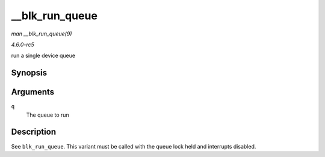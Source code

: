 .. -*- coding: utf-8; mode: rst -*-

.. _API---blk-run-queue:

===============
__blk_run_queue
===============

*man __blk_run_queue(9)*

*4.6.0-rc5*

run a single device queue


Synopsis
========

.. c:function:: void __blk_run_queue( struct request_queue * q )

Arguments
=========

``q``
    The queue to run


Description
===========

See ``blk_run_queue``. This variant must be called with the queue lock
held and interrupts disabled.


.. ------------------------------------------------------------------------------
.. This file was automatically converted from DocBook-XML with the dbxml
.. library (https://github.com/return42/sphkerneldoc). The origin XML comes
.. from the linux kernel, refer to:
..
.. * https://github.com/torvalds/linux/tree/master/Documentation/DocBook
.. ------------------------------------------------------------------------------
